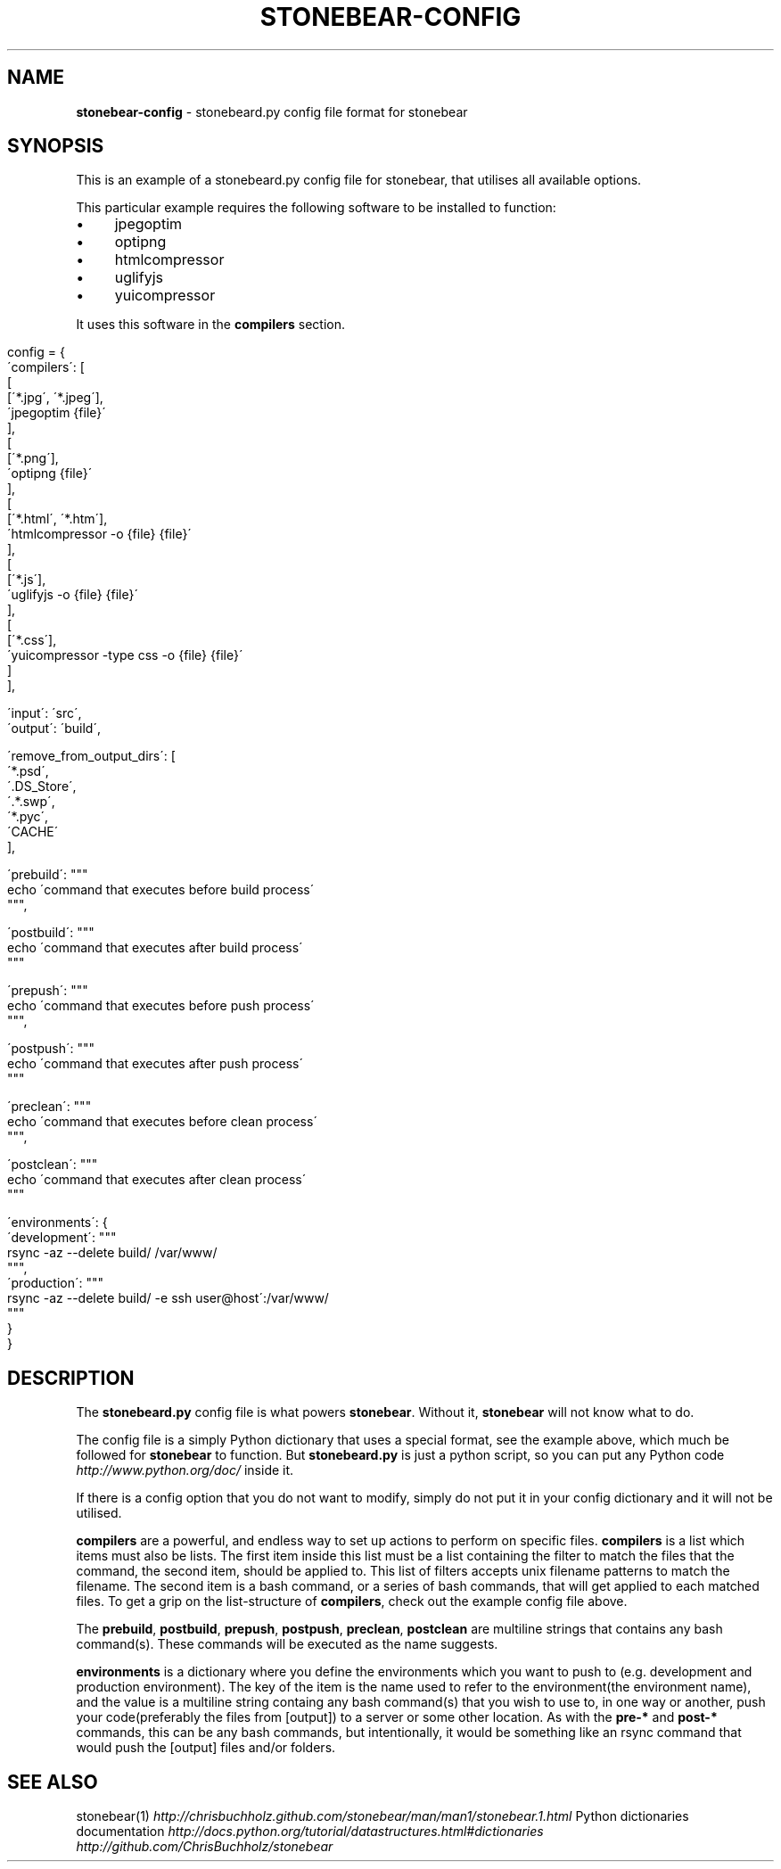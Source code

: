 .\" generated with Ronn/v0.7.3
.\" http://github.com/rtomayko/ronn/tree/0.7.3
.
.TH "STONEBEAR\-CONFIG" "2" "September 2011" "stonebear 0.6" "stonebear manual"
.
.SH "NAME"
\fBstonebear\-config\fR \- stonebeard\.py config file format for stonebear
.
.SH "SYNOPSIS"
This is an example of a stonebeard\.py config file for stonebear, that utilises all available options\.
.
.P
This particular example requires the following software to be installed to function:
.
.IP "\(bu" 4
jpegoptim
.
.IP "\(bu" 4
optipng
.
.IP "\(bu" 4
htmlcompressor
.
.IP "\(bu" 4
uglifyjs
.
.IP "\(bu" 4
yuicompressor
.
.IP "" 0
.
.P
It uses this software in the \fBcompilers\fR section\.
.
.IP "" 4
.
.nf

config = {
    \'compilers\': [
        [
            [\'*\.jpg\', \'*\.jpeg\'],
            \'jpegoptim {file}\'
        ],
        [
            [\'*\.png\'],
            \'optipng {file}\'
        ],
        [
            [\'*\.html\', \'*\.htm\'],
            \'htmlcompressor \-o {file} {file}\'
        ],
        [
            [\'*\.js\'],
            \'uglifyjs \-o {file} {file}\'
        ],
        [
            [\'*\.css\'],
            \'yuicompressor \-type css \-o {file} {file}\'
        ]
    ],

    \'input\':  \'src\',
    \'output\': \'build\',

    \'remove_from_output_dirs\': [
        \'*\.psd\',
        \'\.DS_Store\',
        \'\.*\.swp\',
        \'*\.pyc\',
        \'CACHE\'
    ],

    \'prebuild\': """
        echo \'command that executes before build process\'
    """,

    \'postbuild\': """
        echo \'command that executes after build process\'
    """

    \'prepush\': """
        echo \'command that executes before push process\'
    """,

    \'postpush\': """
        echo \'command that executes after push process\'
    """

    \'preclean\': """
        echo \'command that executes before clean process\'
    """,

    \'postclean\': """
        echo \'command that executes after clean process\'
    """

    \'environments\': {
        \'development\': """
            rsync \-az \-\-delete build/ /var/www/
        """,
        \'production\': """
            rsync \-az \-\-delete build/ \-e ssh user@host\':/var/www/
        """
    }
}
.
.fi
.
.IP "" 0
.
.SH "DESCRIPTION"
The \fBstonebeard\.py\fR config file is what powers \fBstonebear\fR\. Without it, \fBstonebear\fR will not know what to do\.
.
.P
The config file is a simply Python dictionary that uses a special format, see the example above, which much be followed for \fBstonebear\fR to function\. But \fBstonebeard\.py\fR is just a python script, so you can put any Python code \fIhttp://www\.python\.org/doc/\fR inside it\.
.
.P
If there is a config option that you do not want to modify, simply do not put it in your config dictionary and it will not be utilised\.
.
.P
\fBcompilers\fR are a powerful, and endless way to set up actions to perform on specific files\. \fBcompilers\fR is a list which items must also be lists\. The first item inside this list must be a list containing the filter to match the files that the command, the second item, should be applied to\. This list of filters accepts unix filename patterns to match the filename\. The second item is a bash command, or a series of bash commands, that will get applied to each matched files\. To get a grip on the list\-structure of \fBcompilers\fR, check out the example config file above\.
.
.P
The \fBprebuild\fR, \fBpostbuild\fR, \fBprepush\fR, \fBpostpush\fR, \fBpreclean\fR, \fBpostclean\fR are multiline strings that contains any bash command(s)\. These commands will be executed as the name suggests\.
.
.P
\fBenvironments\fR is a dictionary where you define the environments which you want to push to (e\.g\. development and production environment)\. The key of the item is the name used to refer to the environment(the environment name), and the value is a multiline string containg any bash command(s) that you wish to use to, in one way or another, push your code(preferably the files from [output]) to a server or some other location\. As with the \fBpre\-*\fR and \fBpost\-*\fR commands, this can be any bash commands, but intentionally, it would be something like an rsync command that would push the [output] files and/or folders\.
.
.SH "SEE ALSO"
stonebear(1) \fIhttp://chrisbuchholz\.github\.com/stonebear/man/man1/stonebear\.1\.html\fR Python dictionaries documentation \fIhttp://docs\.python\.org/tutorial/datastructures\.html#dictionaries\fR \fIhttp://github\.com/ChrisBuchholz/stonebear\fR
